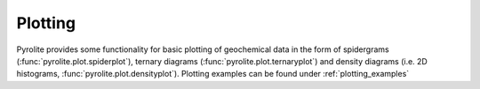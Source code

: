Plotting
================

Pyrolite provides some functionality for basic plotting of geochemical data in the form
of spidergrams (:func:`pyrolite.plot.spiderplot`),
ternary diagrams (:func:`pyrolite.plot.ternaryplot`) and
density diagrams (i.e. 2D histograms, :func:`pyrolite.plot.densityplot`).
Plotting examples can be found under :ref:`plotting_examples`
